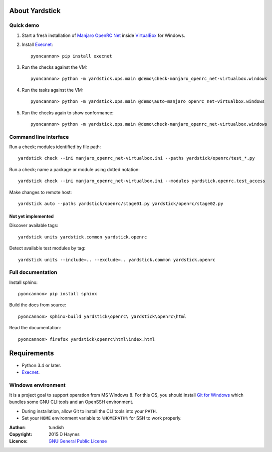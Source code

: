 
..  Titling
    ##++::==~~--''``
    
About Yardstick
:::::::::::::::

Quick demo
==========

1. Start a fresh installation of `Manjaro OpenRC Net`_ inside `VirtualBox`_
   for Windows.

2. Install Execnet_::

    pyoncannon> pip install execnet

3. Run the checks against the VM::

    pyoncannon> python -m yardstick.ops.main @demo\check-manjaro_openrc_net-virtualbox.windows

4. Run the tasks against the VM::

    pyoncannon> python -m yardstick.ops.main @demo\auto-manjaro_openrc_net-virtualbox.windows

5. Run the checks again to show conformance::

    pyoncannon> python -m yardstick.ops.main @demo\check-manjaro_openrc_net-virtualbox.windows


Command line interface
======================

Run a check; modules identified by file path::

    yardstick check --ini manjaro_openrc_net-virtualbox.ini --paths yardstick/openrc/test_*.py

Run a check; name a package or module using dotted notation::

    yardstick check --ini manjaro_openrc_net-virtualbox.ini --modules yardstick.openrc.test_access

Make changes to remote host::

    yardstick auto --paths yardstick/openrc/stage01.py yardstick/openrc/stage02.py

Not yet implemented
~~~~~~~~~~~~~~~~~~~

Discover available tags::

    yardstick units yardstick.common yardstick.openrc

Detect available test modules by tag::

    yardstick units --include=.. --exclude=.. yardstick.common yardstick.openrc

Full documentation
==================

Install sphinx::

    pyoncannon> pip install sphinx

Build the docs from source::

    pyoncannon> sphinx-build yardstick\openrc\ yardstick\openrc\html

Read the documentation::

    pyoncannon> firefox yardstick\openrc\html\index.html

Requirements
::::::::::::

* Python 3.4 or later.
* Execnet_.

Windows environment
===================

It is a project goal to support operation from MS Windows 8. For this OS, you
should install `Git for Windows`_ which bundles some GNU CLI tools and an
OpenSSH environment.

* During installation, allow Git to install the CLI tools into your ``PATH``.
* Set your ``HOME`` environment variable to ``%HOMEPATH%`` for SSH to work properly.

:Author: tundish
:Copyright: 2015 D Haynes
:Licence: `GNU General Public License`_

.. _Manjaro OpenRC Net: http://sourceforge.net/projects/manjaro-openrc/files/release/0.8.12/net/
.. _VirtualBox: https://www.virtualbox.org/
.. _Execnet: https://pypi.python.org/pypi/execnet
.. _Git for Windows: http://git-scm.com/download/win
.. _GNU General Public License: http://www.gnu.org/licenses/gpl.html

